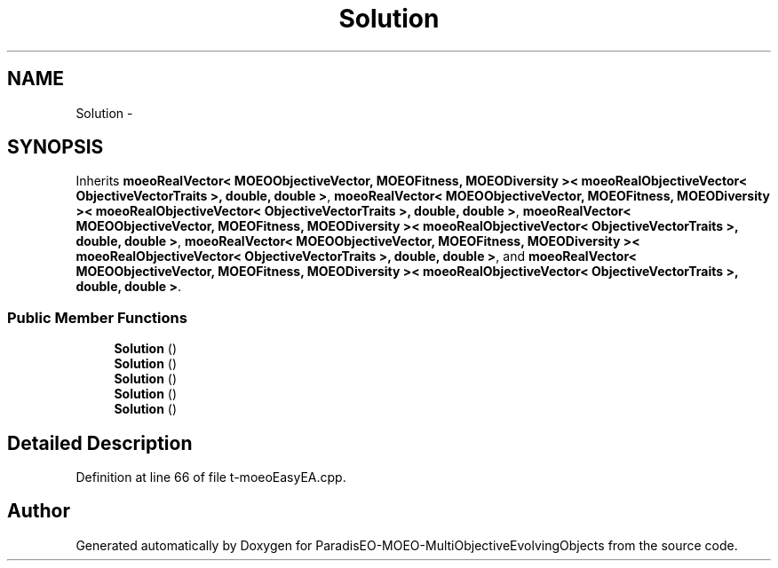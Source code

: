 .TH "Solution" 3 "13 Mar 2008" "Version 1.1" "ParadisEO-MOEO-MultiObjectiveEvolvingObjects" \" -*- nroff -*-
.ad l
.nh
.SH NAME
Solution \- 
.SH SYNOPSIS
.br
.PP
Inherits \fBmoeoRealVector< MOEOObjectiveVector, MOEOFitness, MOEODiversity >< moeoRealObjectiveVector< ObjectiveVectorTraits >, double, double >\fP, \fBmoeoRealVector< MOEOObjectiveVector, MOEOFitness, MOEODiversity >< moeoRealObjectiveVector< ObjectiveVectorTraits >, double, double >\fP, \fBmoeoRealVector< MOEOObjectiveVector, MOEOFitness, MOEODiversity >< moeoRealObjectiveVector< ObjectiveVectorTraits >, double, double >\fP, \fBmoeoRealVector< MOEOObjectiveVector, MOEOFitness, MOEODiversity >< moeoRealObjectiveVector< ObjectiveVectorTraits >, double, double >\fP, and \fBmoeoRealVector< MOEOObjectiveVector, MOEOFitness, MOEODiversity >< moeoRealObjectiveVector< ObjectiveVectorTraits >, double, double >\fP.
.PP
.SS "Public Member Functions"

.in +1c
.ti -1c
.RI "\fBSolution\fP ()"
.br
.ti -1c
.RI "\fBSolution\fP ()"
.br
.ti -1c
.RI "\fBSolution\fP ()"
.br
.ti -1c
.RI "\fBSolution\fP ()"
.br
.ti -1c
.RI "\fBSolution\fP ()"
.br
.in -1c
.SH "Detailed Description"
.PP 
Definition at line 66 of file t-moeoEasyEA.cpp.

.SH "Author"
.PP 
Generated automatically by Doxygen for ParadisEO-MOEO-MultiObjectiveEvolvingObjects from the source code.
